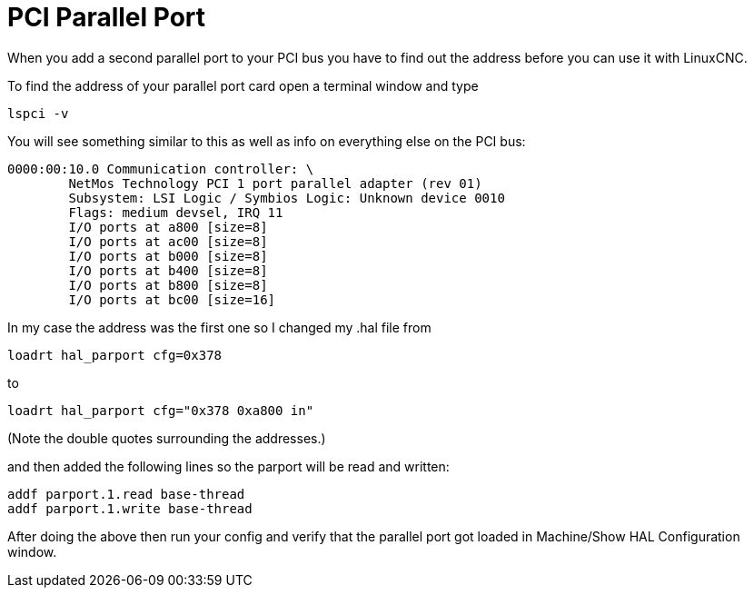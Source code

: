 :lang: en
:toc:

[[cha:pci-parallel-port]]
= PCI Parallel Port

// Custom lang highlight
// must come after the doc title, to work around a bug in asciidoc 8.6.6
:ini: {basebackend@docbook:'':ini}
:hal: {basebackend@docbook:'':hal}
:ngc: {basebackend@docbook:'':ngc}

When you add a second parallel port to your PCI bus you have to find
out the address before you can use it with LinuxCNC.

To find the address of your parallel port card open a terminal window
and type

----
lspci -v
----

You will see something similar to this as well as info on everything
else on the PCI bus:

----
0000:00:10.0 Communication controller: \
        NetMos Technology PCI 1 port parallel adapter (rev 01)
        Subsystem: LSI Logic / Symbios Logic: Unknown device 0010
        Flags: medium devsel, IRQ 11
        I/O ports at a800 [size=8]
        I/O ports at ac00 [size=8]
        I/O ports at b000 [size=8]
        I/O ports at b400 [size=8]
        I/O ports at b800 [size=8]
        I/O ports at bc00 [size=16]
----

In my case the address was the first one so I changed my .hal file from

[source,{hal}]
----
loadrt hal_parport cfg=0x378
----

to

[source,{hal}]
----
loadrt hal_parport cfg="0x378 0xa800 in"
----

(Note the double quotes surrounding the addresses.)

and then added the following lines so the parport will be read and written:

[source,{hal}]
----
addf parport.1.read base-thread
addf parport.1.write base-thread
----

After doing the above then run your config and verify that the
parallel port got loaded in Machine/Show HAL Configuration window.

// vim: set syntax=asciidoc:
